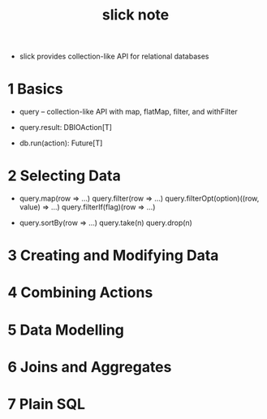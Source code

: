 #+title: slick note

- slick provides collection-like API for relational databases

* 1 Basics

  - query -- collection-like API
    with map, flatMap, filter, and withFilter

  - query.result: DBIOAction[T]

  - db.run(action): Future[T]

* 2 Selecting Data

  - query.map(row => ...)
    query.filter(row => ...)
    query.filterOpt(option)((row, value) => ...)
    query.filterIf(flag)(row => ...)

  - query.sortBy(row => ...)
    query.take(n)
    query.drop(n)

* 3 Creating and Modifying Data

* 4 Combining Actions

* 5 Data Modelling

* 6 Joins and Aggregates

* 7 Plain SQL
